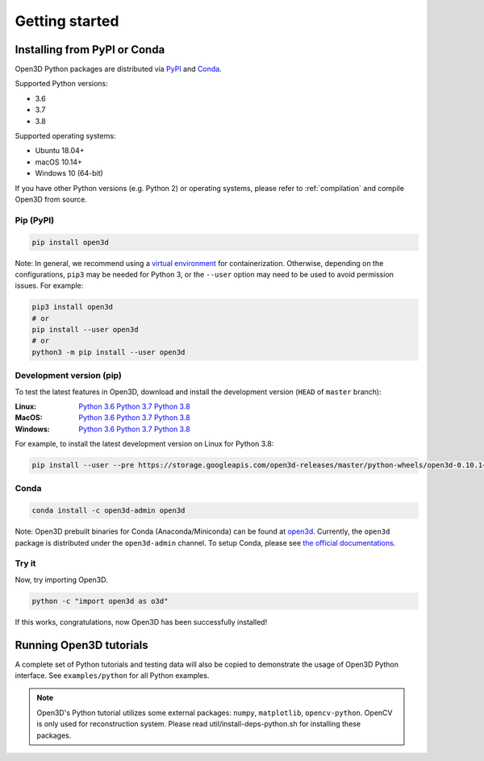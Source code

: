.. _getting_started:

Getting started
###############

.. _install_open3d_python:

Installing from PyPI or Conda
=============================

Open3D Python packages are distributed via
`PyPI <https://pypi.org/project/open3d/>`_ and
`Conda <https://anaconda.org/open3d-admin/open3d>`_.

Supported Python versions:

* 3.6
* 3.7
* 3.8

Supported operating systems:

* Ubuntu 18.04+
* macOS 10.14+
* Windows 10 (64-bit)

If you have other Python versions (e.g. Python 2) or operating systems, please
refer to :ref:`compilation` and compile Open3D from source.

Pip (PyPI)
----------

.. code-block:: bash

    pip install open3d

Note: In general, we recommend using a
`virtual environment <https://docs.python-guide.org/dev/virtualenvs/>`_ for
containerization. Otherwise, depending on the configurations, ``pip3`` may be
needed for Python 3, or the ``--user`` option may need to be used to avoid
permission issues. For example:

.. code-block:: bash

    pip3 install open3d
    # or
    pip install --user open3d
    # or
    python3 -m pip install --user open3d

Development version (pip)
-------------------------

To test the latest features in Open3D, download and install the development
version (``HEAD`` of ``master`` branch):

:Linux: `Python 3.6 <https://storage.googleapis.com/open3d-releases/master/python-wheels/open3d-0.10.1+f8c98659-cp36-cp36m-linux_x86_64.whl>`__
        `Python 3.7 <https://storage.googleapis.com/open3d-releases/master/python-wheels/open3d-0.10.1+f8c98659-cp37-cp37m-linux_x86_64.whl>`__
        `Python 3.8 <https://storage.googleapis.com/open3d-releases/master/python-wheels/open3d-0.10.1+f8c98659-cp38-cp38-linux_x86_64.whl>`__

:MacOS: `Python 3.6 <https://storage.googleapis.com/open3d-releases/master/python-wheels/open3d-0.10.1+f8c98659-cp36-cp36m-macosx_10_14_x86_64.whl>`__
        `Python 3.7 <https://storage.googleapis.com/open3d-releases/master/python-wheels/open3d-0.10.1+f8c98659-cp37-cp37m-macosx_10_14_x86_64.whl>`__
        `Python 3.8 <https://storage.googleapis.com/open3d-releases/master/python-wheels/open3d-0.10.1+f8c98659-cp38-cp38-macosx_10_14_x86_64.whl>`__

:Windows: `Python 3.6 <https://storage.googleapis.com/open3d-releases/master/python-wheels/open3d-0.10.1+f8c98659-cp36-cp36m-win_amd64.whl>`__
        `Python 3.7 <https://storage.googleapis.com/open3d-releases/master/python-wheels/open3d-0.10.1+f8c98659-cp37-cp37m-win_amd64.whl>`__
        `Python 3.8 <https://storage.googleapis.com/open3d-releases/master/python-wheels/open3d-0.10.1+f8c98659-cp38-cp38-win_amd64.whl>`__

For example, to install the latest development version on Linux for Python 3.8:

.. code-block:: bash

    pip install --user --pre https://storage.googleapis.com/open3d-releases/master/python-wheels/open3d-0.10.1+f8c98659-cp38-cp38-linux_x86_64.whl


Conda
-----

.. code-block:: bash

    conda install -c open3d-admin open3d

Note: Open3D prebuilt binaries for Conda (Anaconda/Miniconda) can be found at
`open3d <https://anaconda.org/open3d-admin/open3d>`_. Currently, the ``open3d``
package is distributed under the ``open3d-admin`` channel. To setup Conda,
please see `the official documentations <https://conda.io/docs/user-guide/install/index.html>`_.


Try it
------

Now, try importing Open3D.

.. code-block:: bash

    python -c "import open3d as o3d"

If this works, congratulations, now Open3D has been successfully installed!


Running Open3D tutorials
========================

A complete set of Python tutorials and testing data will also be copied to
demonstrate the usage of Open3D Python interface. See ``examples/python`` for all Python examples.

.. note:: Open3D's Python tutorial utilizes some external packages: ``numpy``,
    ``matplotlib``, ``opencv-python``. OpenCV is only used for reconstruction
    system. Please read util/install-deps-python.sh for installing these
    packages.
